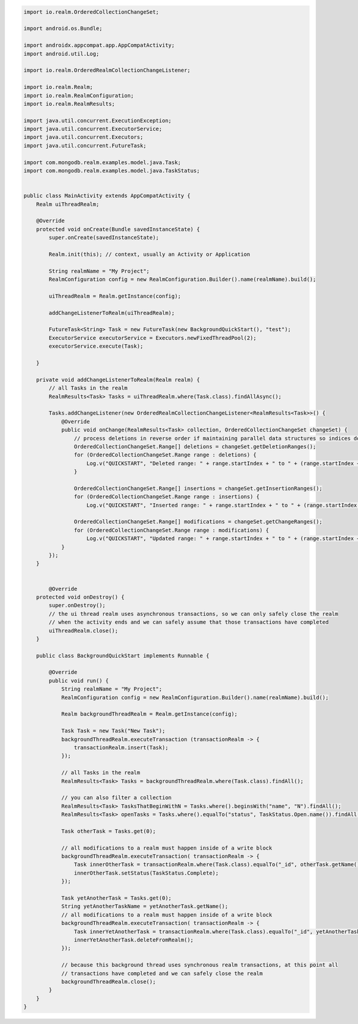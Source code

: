 .. code-block:: java

   import io.realm.OrderedCollectionChangeSet;

   import android.os.Bundle;

   import androidx.appcompat.app.AppCompatActivity;
   import android.util.Log;

   import io.realm.OrderedRealmCollectionChangeListener;

   import io.realm.Realm;
   import io.realm.RealmConfiguration;
   import io.realm.RealmResults;

   import java.util.concurrent.ExecutionException;
   import java.util.concurrent.ExecutorService;
   import java.util.concurrent.Executors;
   import java.util.concurrent.FutureTask;

   import com.mongodb.realm.examples.model.java.Task;
   import com.mongodb.realm.examples.model.java.TaskStatus;


   public class MainActivity extends AppCompatActivity {
       Realm uiThreadRealm;

       @Override
       protected void onCreate(Bundle savedInstanceState) {
           super.onCreate(savedInstanceState);

           Realm.init(this); // context, usually an Activity or Application

           String realmName = "My Project";
           RealmConfiguration config = new RealmConfiguration.Builder().name(realmName).build();

           uiThreadRealm = Realm.getInstance(config);

           addChangeListenerToRealm(uiThreadRealm);

           FutureTask<String> Task = new FutureTask(new BackgroundQuickStart(), "test");
           ExecutorService executorService = Executors.newFixedThreadPool(2);
           executorService.execute(Task);

       }

       private void addChangeListenerToRealm(Realm realm) {
           // all Tasks in the realm
           RealmResults<Task> Tasks = uiThreadRealm.where(Task.class).findAllAsync();

           Tasks.addChangeListener(new OrderedRealmCollectionChangeListener<RealmResults<Task>>() {
               @Override
               public void onChange(RealmResults<Task> collection, OrderedCollectionChangeSet changeSet) {
                   // process deletions in reverse order if maintaining parallel data structures so indices don't change as you iterate
                   OrderedCollectionChangeSet.Range[] deletions = changeSet.getDeletionRanges();
                   for (OrderedCollectionChangeSet.Range range : deletions) {
                       Log.v("QUICKSTART", "Deleted range: " + range.startIndex + " to " + (range.startIndex + range.length - 1));
                   }

                   OrderedCollectionChangeSet.Range[] insertions = changeSet.getInsertionRanges();
                   for (OrderedCollectionChangeSet.Range range : insertions) {
                       Log.v("QUICKSTART", "Inserted range: " + range.startIndex + " to " + (range.startIndex + range.length - 1));                            }

                   OrderedCollectionChangeSet.Range[] modifications = changeSet.getChangeRanges();
                   for (OrderedCollectionChangeSet.Range range : modifications) {
                       Log.v("QUICKSTART", "Updated range: " + range.startIndex + " to " + (range.startIndex + range.length - 1));                            }
               }
           });
       }


           @Override
       protected void onDestroy() {
           super.onDestroy();
           // the ui thread realm uses asynchronous transactions, so we can only safely close the realm
           // when the activity ends and we can safely assume that those transactions have completed
           uiThreadRealm.close();
       }

       public class BackgroundQuickStart implements Runnable {

           @Override
           public void run() {
               String realmName = "My Project";
               RealmConfiguration config = new RealmConfiguration.Builder().name(realmName).build();

               Realm backgroundThreadRealm = Realm.getInstance(config);

               Task Task = new Task("New Task");
               backgroundThreadRealm.executeTransaction (transactionRealm -> {
                   transactionRealm.insert(Task);
               });

               // all Tasks in the realm
               RealmResults<Task> Tasks = backgroundThreadRealm.where(Task.class).findAll();

               // you can also filter a collection
               RealmResults<Task> TasksThatBeginWithN = Tasks.where().beginsWith("name", "N").findAll();
               RealmResults<Task> openTasks = Tasks.where().equalTo("status", TaskStatus.Open.name()).findAll();

               Task otherTask = Tasks.get(0);

               // all modifications to a realm must happen inside of a write block
               backgroundThreadRealm.executeTransaction( transactionRealm -> {
                   Task innerOtherTask = transactionRealm.where(Task.class).equalTo("_id", otherTask.getName()).findFirst();
                   innerOtherTask.setStatus(TaskStatus.Complete);
               });

               Task yetAnotherTask = Tasks.get(0);
               String yetAnotherTaskName = yetAnotherTask.getName();
               // all modifications to a realm must happen inside of a write block
               backgroundThreadRealm.executeTransaction( transactionRealm -> {
                   Task innerYetAnotherTask = transactionRealm.where(Task.class).equalTo("_id", yetAnotherTaskName).findFirst();
                   innerYetAnotherTask.deleteFromRealm();
               });

               // because this background thread uses synchronous realm transactions, at this point all
               // transactions have completed and we can safely close the realm
               backgroundThreadRealm.close();
           }
       }
   }
